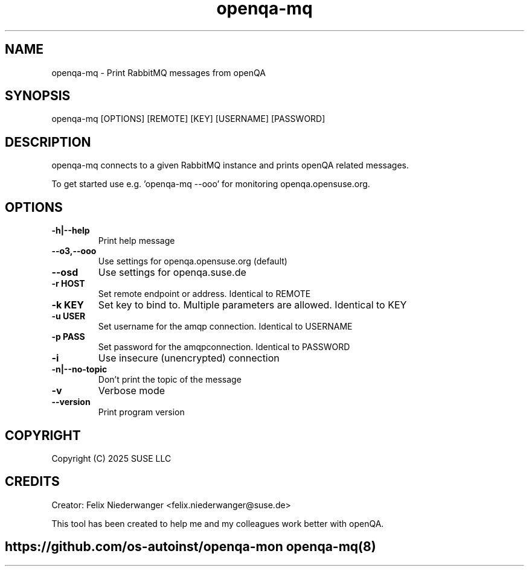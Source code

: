 ." Manpage for openqa-mq
." Contact felix.niederwanger@suse.de to correct errors and/or typos.
.TH openqa-mq 8 "12 Feb 2025" "1.1" "openqa-mq man page"
.SH NAME
openqa-mq - Print RabbitMQ messages from openQA
.SH SYNOPSIS
openqa-mq [OPTIONS] [REMOTE] [KEY] [USERNAME] [PASSWORD]
.SH DESCRIPTION
openqa-mq connects to a given RabbitMQ instance and prints openQA related messages.

To get started use e.g. 'openqa-mq --ooo' for monitoring openqa.opensuse.org.
.SH OPTIONS
.TP
.B -h|--help
Print help message

.TP
.B --o3,--ooo
Use settings for openqa.opensuse.org (default)

.TP
.B --osd
Use settings for openqa.suse.de

.TP
.B -r HOST
Set remote endpoint or address. Identical to REMOTE

.TP
.B -k KEY
Set key to bind to. Multiple parameters are allowed. Identical to KEY

.TP
.B -u USER
Set username for the amqp connection. Identical to USERNAME

.TP
.B -p PASS
Set password for the amqpconnection. Identical to PASSWORD

.TP
.B -i
Use insecure (unencrypted) connection

.TP
.B -n|--no-topic
Don't print the topic of the message

.TP
.B -v
Verbose mode

.TP
.B --version
Print program version

.SH COPYRIGHT
.PP
Copyright (C) 2025 SUSE LLC

.SH CREDITS
.PP
Creator: Felix Niederwanger <felix.niederwanger@suse.de>

This tool has been created to help me and my colleagues work better with openQA.


.SH
.PP
https://github.com/os-autoinst/openqa-mon openqa-mq(8)
